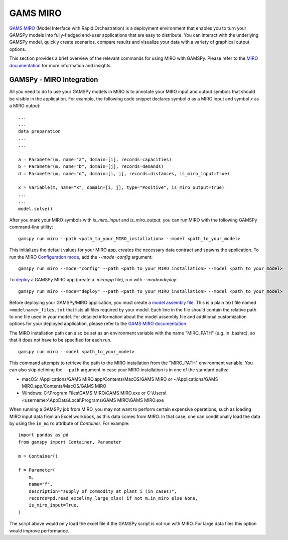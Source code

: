 .. _miro:

*********
GAMS MIRO
*********

`GAMS MIRO <https://gams.com/sales/miro_facts/>`_ (Model Interface with Rapid Orchestration) is a deployment 
environment that enables you to turn your GAMSPy models into fully-fledged end-user applications that are easy 
to distribute. You can interact with the underlying GAMSPy model, quickly create scenarios, compare results 
and visualize your data with a variety of graphical output options. 

This section provides a brief overview of the relevant commands for using MIRO with GAMSPy.  
Please refer to the `MIRO documentation <https://gams.com/miro/>`_ for more information and insights.

GAMSPy - MIRO Integration
=========================

All you need to do to use your GAMSPy models in MIRO is to annotate your MIRO input and output symbols 
that should be visible in the application. For example, the following code snippet declares symbol `d` as a 
MIRO input and symbol `x` as a MIRO output: ::

    ...
    ...
    data preparation
    ...
    ...
    
    a = Parameter(m, name="a", domain=[i], records=capacities)
    b = Parameter(m, name="b", domain=[j], records=demands)
    d = Parameter(m, name="d", domain=[i, j], records=distances, is_miro_input=True)

    x = Variable(m, name="x", domain=[i, j], type="Positive", is_miro_output=True)
    ...
    ...
    model.solve()

After you mark your MIRO symbols with `is_miro_input` and `is_miro_output`, you can run MIRO with the following GAMSPy
command-line utility: ::

    gamspy run miro --path <path_to_your_MIRO_installation> --model <path_to_your_model>

This initializes the default values for your MIRO app, creates the necessary data contract and spawns 
the application. To run the MIRO `Configuration mode <https://www.gams.com/miro/customize.html>`_, add the 
`--mode=config` argument: ::

    gamspy run miro --mode="config" --path <path_to_your_MIRO_installation> --model <path_to_your_model>

To `deploy <https://www.gams.com/miro/deployment.html>`_ a GAMSPy MIRO app (create a `.miroapp` file), run 
with `--mode=deploy`: ::

    gamspy run miro --mode="deploy" --path <path_to_your_MIRO_installation> --model <path_to_your_model>

Before deploying your GAMSPy/MIRO application, you must create a `model assembly file <https://www.gams.com/miro/deployment.html#model-assembly-file>`_. 
This is a plain text file named ``<modelname>_files.txt`` that lists all files required by your model. 
Each line in the file should contain the relative path to one file used in your model. For detailed 
information about the model assembly file and additional customization options for your deployed application, 
please refer to the `GAMS MIRO documentation <https://www.gams.com/miro/deployment.html>`_.

The MIRO installation path can also be set as an environment variable with the name "MIRO_PATH" (e.g. in .bashrc), 
so that it does not have to be specified for each run. ::

    gamspy run miro --model <path_to_your_model>

This command attempts to retrieve the path to the MIRO installation from the "MIRO_PATH" environment variable. You can also skip defining the ``--path`` argument 
in case your MIRO installation is in one of the standard paths: 

- macOS: /Applications/GAMS MIRO.app/Contents/MacOS/GAMS MIRO or ~/Applications/GAMS MIRO.app/Contents/MacOS/GAMS MIRO
- Windows: C:\\Program Files\\GAMS MIRO\\GAMS MIRO.exe or C:\\Users\\<username>\\AppData\\Local\\Programs\\GAMS MIRO\\GAMS MIRO.exe

When running a GAMSPy job from MIRO, you may not want to perform certain expensive operations, such as loading MIRO input data from an Excel workbook, as this data comes from MIRO.
In that case, one can conditionally load the data by using the ``in_miro`` attribute of `Container`. For example: ::
    
    import pandas as pd
    from gamspy import Container, Parameter
    
    m = Container()

    f = Parameter(
        m,
        name="f",
        description="supply of commodity at plant i (in cases)",
        records=pd.read_excel(my_large_xlsx) if not m.in_miro else None,
        is_miro_input=True,
    )

The script above would only load the excel file if the GAMSPy script is not run with MIRO. For large data files 
this option would improve performance.